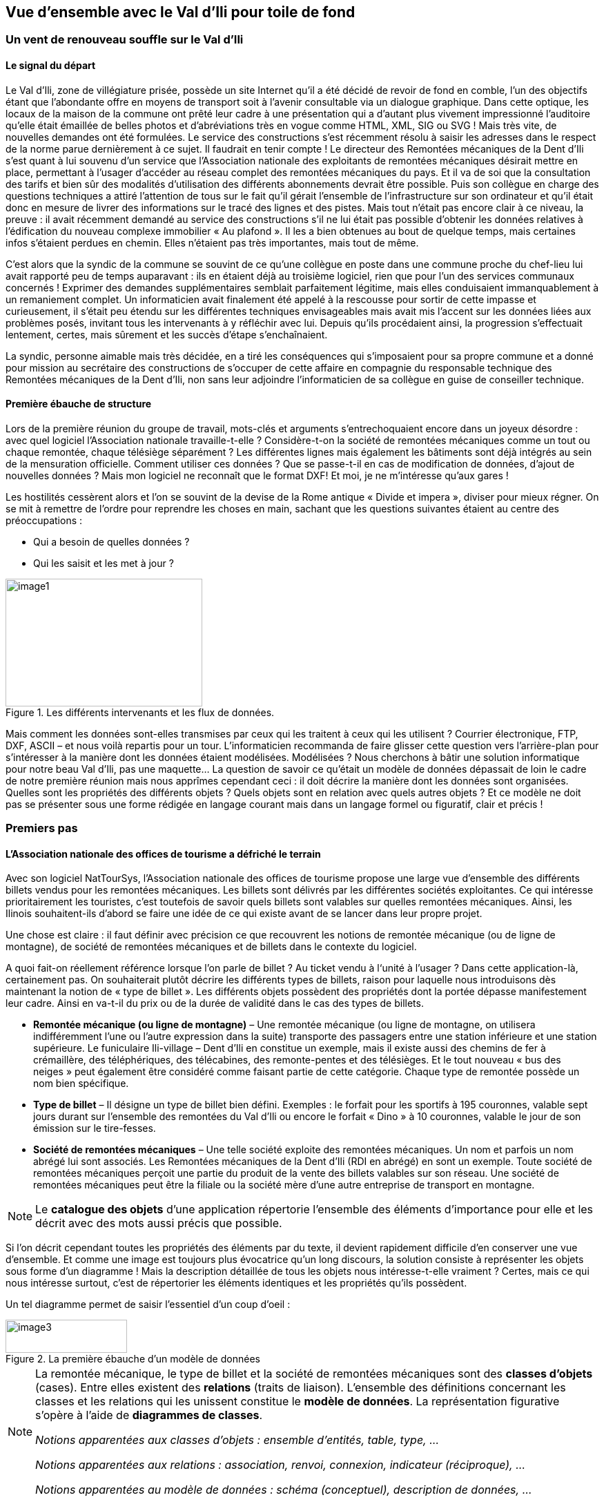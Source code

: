 [#_2]
== Vue d'ensemble avec le Val d'Ili pour toile de fond

[#_2_1]
=== Un vent de renouveau souffle sur le Val d'Ili

[#_2_1_1]
==== Le signal du départ

Le Val d'Ili, zone de villégiature prisée, possède un site Internet qu'il a été décidé de revoir de fond en comble, l'un des objectifs étant que l'abondante offre en moyens de transport soit à l'avenir consultable via un dialogue graphique. Dans cette optique, les locaux de la maison de la commune ont prêté leur cadre à une présentation qui a d'autant plus vivement impressionné l'auditoire qu'elle était émaillée de belles photos et d'abréviations très en vogue comme HTML, XML, SIG ou SVG ! Mais très vite, de nouvelles demandes ont été formulées. Le service des constructions s'est récemment résolu à saisir les adresses dans le respect de la norme parue dernièrement à ce sujet. Il faudrait en tenir compte ! Le directeur des Remontées mécaniques de la Dent d'Ili s'est quant à lui souvenu d'un service que l'Association nationale des exploitants de remontées mécaniques désirait mettre en place, permettant à l'usager d'accéder au réseau complet des remontées mécaniques du pays. Et il va de soi que la consultation des tarifs et bien sûr des modalités d'utilisation des différents abonnements devrait être possible. Puis son collègue en charge des questions techniques a attiré l'attention de tous sur le fait qu'il gérait l'ensemble de l'infrastructure sur son ordinateur et qu'il était donc en mesure de livrer des informations sur le tracé des lignes et des pistes. Mais tout n'était pas encore clair à ce niveau, la preuve : il avait récemment demandé au service des constructions s'il ne lui était pas possible d'obtenir les données relatives à l'édification du nouveau complexe immobilier « Au plafond ». Il les a bien obtenues au bout de quelque temps, mais certaines infos s'étaient perdues en chemin. Elles n'étaient pas très importantes, mais tout de même.

C'est alors que la syndic de la commune se souvint de ce qu'une collègue en poste dans une commune proche du chef-lieu lui avait rapporté peu de temps auparavant : ils en étaient déjà au troisième logiciel, rien que pour l'un des services communaux concernés ! Exprimer des demandes supplémentaires semblait parfaitement légitime, mais elles conduisaient immanquablement à un remaniement complet. Un informaticien avait finalement été appelé à la rescousse pour sortir de cette impasse et curieusement, il s'était peu étendu sur les différentes techniques envisageables mais avait mis l'accent sur les données liées aux problèmes posés, invitant tous les intervenants à y réfléchir avec lui. Depuis qu'ils procédaient ainsi, la progression s'effectuait lentement, certes, mais sûrement et les succès d'étape s'enchaînaient.

La syndic, personne aimable mais très décidée, en a tiré les conséquences qui s'imposaient pour sa propre commune et a donné pour mission au secrétaire des constructions de s'occuper de cette affaire en compagnie du responsable technique des Remontées mécaniques de la Dent d'Ili, non sans leur adjoindre l'informaticien de sa collègue en guise de conseiller technique.

[#_2_1_2]
==== Première ébauche de structure

Lors de la première réunion du groupe de travail, mots-clés et arguments s'entrechoquaient encore dans un joyeux désordre : avec quel logiciel l'Association nationale travaille-t-elle ? Considère-t-on la société de remontées mécaniques comme un tout ou chaque remontée, chaque télésiège séparément ? Les différentes lignes mais également les bâtiments sont déjà intégrés au sein de la mensuration officielle. Comment utiliser ces données ? Que se passe-t-il en cas de modification de données, d'ajout de nouvelles données ? Mais mon logiciel ne reconnaît que le format DXF! Et moi, je ne m'intéresse qu'aux gares !

Les hostilités cessèrent alors et l'on se souvint de la devise de la Rome antique « Divide et impera », diviser pour mieux régner. On se mit à remettre de l'ordre pour reprendre les choses en main, sachant que les questions suivantes étaient au centre des préoccupations :

* Qui a besoin de quelles données ?
* Qui les saisit et les met à jour ?

.Les différents intervenants et les flux de données.
image::img/image1.png[width=285,height=185]


Mais comment les données sont-elles transmises par ceux qui les traitent à ceux qui les utilisent ? Courrier électronique, FTP, DXF, ASCII – et nous voilà repartis pour un tour. L'informaticien recommanda de faire glisser cette question vers l'arrière-plan pour s'intéresser à la manière dont les données étaient modélisées. Modélisées ? Nous cherchons à bâtir une solution informatique pour notre beau Val d'Ili, pas une maquette… La question de savoir ce qu'était un modèle de données dépassait de loin le cadre de notre première réunion mais nous apprîmes cependant ceci : il doit décrire la manière dont les données sont organisées. Quelles sont les propriétés des différents objets ? Quels objets sont en relation avec quels autres objets ? Et ce modèle ne doit pas se présenter sous une forme rédigée en langage courant mais dans un langage formel ou figuratif, clair et précis !

[#_2_2]
=== Premiers pas

[#_2_2_1]
==== L'Association nationale des offices de tourisme a défriché le terrain

Avec son logiciel NatTourSys, l'Association nationale des offices de tourisme propose une large vue d'ensemble des différents billets vendus pour les remontées mécaniques. Les billets sont délivrés par les différentes sociétés exploitantes. Ce qui intéresse prioritairement les touristes, c'est toutefois de savoir quels billets sont valables sur quelles remontées mécaniques. Ainsi, les Ilinois souhaitent-ils d'abord se faire une idée de ce qui existe avant de se lancer dans leur propre projet.

Une chose est claire : il faut définir avec précision ce que recouvrent les notions de remontée mécanique (ou de ligne de montagne), de société de remontées mécaniques et de billets dans le contexte du logiciel.

A quoi fait-on réellement référence lorsque l'on parle de billet ? Au ticket vendu à l‘unité à l'usager ? Dans cette application-là, certainement pas. On souhaiterait plutôt décrire les différents types de billets, raison pour laquelle nous introduisons dès maintenant la notion de « type de billet ». Les différents objets possèdent des propriétés dont la portée dépasse manifestement leur cadre. Ainsi en va-t-il du prix ou de la durée de validité dans le cas des types de billets.

* *Remontée mécanique (ou ligne de montagne)* – Une remontée mécanique (ou ligne de montagne, on utilisera indifféremment l'une ou l'autre expression dans la suite) transporte des passagers entre une station inférieure et une station supérieure. Le funiculaire Ili-village – Dent d'Ili en constitue un exemple, mais il existe aussi des chemins de fer à crémaillère, des téléphériques, des télécabines, des remonte-pentes et des télésièges. Et le tout nouveau « bus des neiges » peut également être considéré comme faisant partie de cette catégorie. Chaque type de remontée possède un nom bien spécifique.
* *Type de billet* – Il désigne un type de billet bien défini. Exemples : le forfait pour les sportifs à 195 couronnes, valable sept jours durant sur l'ensemble des remontées du Val d'Ili ou encore le forfait « Dino » à 10 couronnes, valable le jour de son émission sur le tire-fesses.
* *Société de remontées mécaniques* – Une telle société exploite des remontées mécaniques. Un nom et parfois un nom abrégé lui sont associés. Les Remontées mécaniques de la Dent d'Ili (RDI en abrégé) en sont un exemple. Toute société de remontées mécaniques perçoit une partie du produit de la vente des billets valables sur son réseau. Une société de remontées mécaniques peut être la filiale ou la société mère d'une autre entreprise de transport en montagne.

[NOTE]
Le *catalogue des objets* d'une application répertorie l'ensemble des éléments d'importance pour elle et les décrit avec des mots aussi précis que possible.

Si l'on décrit cependant toutes les propriétés des éléments par du texte, il devient rapidement difficile d'en conserver une vue d'ensemble. Et comme une image est toujours plus évocatrice qu'un long discours, la solution consiste à représenter les objets sous forme d'un diagramme ! Mais la description détaillée de tous les objets nous intéresse-t-elle vraiment ? Certes, mais ce qui nous intéresse surtout, c'est de répertorier les éléments identiques et les propriétés qu'ils possèdent.

Un tel diagramme permet de saisir l'essentiel d'un coup d'oeil :

.La première ébauche d'un modèle de données
image::img/image3.png[width=176,height=48]


[NOTE]
====
La remontée mécanique, le type de billet et la société de remontées mécaniques sont des *classes d'objets* (cases). Entre elles existent des *relations* (traits de liaison). L'ensemble des définitions concernant les classes et les relations qui les unissent constitue le *modèle de données*. La représentation figurative s'opère à l'aide de *diagrammes de classes*.

_Notions apparentées aux classes d'objets : ensemble d'entités, table, type, ..._

_Notions apparentées aux relations : association, renvoi, connexion, indicateur (réciproque), ..._

_Notions apparentées au modèle de données : schéma (conceptuel), description de données, ..._
====

Les classes d'objets sont désignées au moyen de substantifs (isolés ou composés). On utilise le singulier pour exprimer le fait que chaque objet (chaque remontée mécanique par exemple) possède les propriétés décrites par cette classe.

[NOTE]
====
Toute remontée mécanique, toute société exploitante et tout type de billet est décrit par l'intermédiaire d'un *objet* concret. Les objets sont les *données* dont la structure et les interactions sont décrites par le modèle.

_Notions apparentées aux objets : exemplaire, instance, empreinte, jeu de données, ligne, uplet, entrée, ..._
====

Toute remontée mécanique est exploitée par une société, laquelle propose un certain nombre de types de billets. On suppose que ces derniers sont valables sur l'ensemble des lignes de l'entreprise, en l'absence de toute information supplémentaire. Mais on ne peut pas se satisfaire de cette hypothèse dans la mesure où les sociétés d'une certaine taille émettent des types de billets uniquement valables sur une partie de leur réseau. La première idée venant à l'esprit consiste à introduire une relation supplémentaire entre la remontée mécanique et le type de billet. On doit donc indiquer, pour chacun des types de billets, les lignes sur lesquelles il est valable :

.Le modèle de données a été étendu par une relation entre la remontée mécanique et le type de billet.
image::img/image6.png[width=175,height=48]


Il est cependant fréquent que plusieurs types de billets (exemple : forfait à la journée, hebdomadaire, etc.) soient valables dans une même zone. Le modèle tel qu'il est formulé pour l'instant imposerait de générer les affectations séparément pour chaque type de billet ce qui serait non seulement fastidieux mais également porteur de risques d'erreurs importants. C'est pourquoi l'Association nationale des offices de tourisme a choisi de recourir à un modèle un peu plus élaboré :

.Modèle de données révisé. Aucune signification particulière n'est attachée au coude dans le trait de liaison entre la société de remontées mécaniques et le type de billet.
image::img/image7.png[width=310,height=71]


[WARNING]
Une réflexion préalable sur les classes d'objets requises par le problème posé et sur les relations qu'elles entretiennent les unes avec les autres se révèle particulièrement judicieuse. Les propriétés des objets nous préoccupent encore peu à ce stade où il est plus important de rechercher des notions ou des désignations adaptées.

[#_2_2_2]
==== Combien de lignes une société de remontés mécaniques exploite-t-elle ?

Plusieurs remontées mécaniques peuvent être affectées à une même société. Inversement, une société donnée peut se voir affecter plusieurs remontées mécaniques. Plusieurs ? Mais combien exactement ?

[NOTE]
La *cardinalité* fixe le nombre d'objets d'un autre type pouvant être affectés à un objet d'un type donné.

Sur la représentation graphique, les valeurs admissibles (minimum et maximum) du nombre d'autres objets sont indiquées aux extrémités des traits de relation, à proximité des cases de classes. Si aucune limite supérieure n'est fixée à cette valeur, l'indication d'un astérisque (++*++) ou l'absence de toute valeur le signale.

.Une remontée mécanique est exploitée par une (1) société. Inversement, une société peut exploiter un nombre quelconque (++*++) de remontées mécaniques.
image::img/image9.png[width=310,height=71]


[#_2_2_3]
==== Les remontées mécaniques, les sociétés exploitantes et les abonnements possèdent des propriétés

Il est bien évident que l'application prévue requiert de décrire plus en détail ce qu'est une remontée mécanique, une société de remontées mécaniques, etc. Un nom et généralement un nom abrégé (exemple : les Remontées mécaniques de la Dent d'Ili ou RDI) sont associés à une société de remontées mécaniques.

.La classe d'objets de la société de remontées mécaniques avec le nom et le nom abrégé qui lui sont associés.
image::img/image10.png[width=147,height=31]


[NOTE]
====
Le nom et le nom abrégé désignent des *attributs* de la classe d'objets de société de remontées mécaniques. 

_Notions apparentées aux attributs : colonne, champ, propriété, ..._
====

La désignation de nos deux attributs laisse assez clairement apparaître le type dont il s'agit : du texte. Dans le cas du prix d'un type de billet, l'indication d'informations supplémentaires est déjà un peu plus importante : franc, euro, dollar, couronne béotienne ? Le cas de la durée de validité devient plus épineux encore, surtout s'il n'est pas possible de la décrire par un nombre de jours. Et si l'on souhaite indiquer la longueur d'une ligne, il va de soi qu'il faut préciser l'unité dans laquelle cette valeur est exprimée, en mètres ou en kilomètres. Il est important que les programmes de traitement aient connaissance de la longueur prévue pour les attributs textuels ou des limites dans lesquelles les valeurs permises peuvent évoluer.

[NOTE]
====
Le *type* d'un attribut décrit les valeurs que ce dernier peut prendre et la signification qui leur est attachée.

_Le domaine de valeurs est une notion apparentée au type._
====

.La classe d'objets de « société de remontées mécaniques » possède un nom et un nom abrégé.
[%autowidth]
|===
2+|Classe d'objets SocieteRemonteesMecaniques

|Nom :
|Texte +
 _Longueur : Cent caractères au plus_
|NomAbrege :
|Texte +
 _Longueur : Dix caractères au plus_
|===

Le type de la propriété du « nom » est un texte comportant au plus cent caractères. Dix caractères au plus sont en revanche admis pour la propriété du « nom abrégé ».

Bien d'autres types d'attributs sont également envisageables :

.La classe d'objets du type de billet avec ses propriétés et leurs types.
[%autowidth]
|===
2+|Classe d'objets TypeBillet

|Nom :
|Texte +
 _Longueur : Cent caractères au plus_
|Prix :
|Valeur numérique +
 _Précision : Deux chiffres après la virgule_ +
 _Plage admissible : Entre 0 et 5000_ +
 _Unité : Couronne béotienne_
|===

Contrairement à un type de billet ou à une société de remontées mécaniques, la station inférieure d'une remontée mécanique est un objet doté d'une existence réelle en un lieu bien précis. Il est judicieux de décrire une position au moyen de coordonnées exprimées dans un système de coordonnées clairement défini tel que le système national.

.La classe d'objets de remontée mécanique avec ses propriétés et leurs types.
[%autowidth]
|===
2+|Classe d'objets RemonteeMecanique

|Nom :
|Texte +
 _Longueur : Cent caractères au plus_
|Position de la station inférieure :
|Point +
 _Système de coordonnées : Coordonnées nationales béotiennes_
|Position de la station supérieure :
|Point +
 _Système de coordonnées : Coordonnées nationales béotiennes_
|===

Un type d'attribut adéquat est ainsi défini pour chacune des propriétés. Dans le cas d'une piste de ski, le niveau de difficulté constitue une énumération. Le tracé de la piste est en revanche une ligne orientée dont les sommets sont exprimés en coordonnées nationales béotiennes. Les différents types seront abordés plus avant au <<_6>>.

.La classe d'objets de piste de ski avec ses propriétés et leurs types.
[%autowidth]
|===
2+|Classe d'objets PisteSki

|Tracé :
|Ligne orientée +
 _Système de coordonnées : Coordonnées nationales béotiennes_
|Niveau de difficulté :
|Enumération +
 _Valeurs possibles : bleu, rouge, noir_
|===

[#_2_2_4]
==== Des modèles ? Le Val d'Ili veut des données !

Après tous ces développements plutôt théoriques, les Ilinois réclament des faits. La demande déposée auprès de l'Association nationale des offices de tourisme a abouti à la mise à disposition par cette dernière d'un logiciel de saisie de données simple et conforme à ses exigences. Ce logiciel permet d'exporter les données au format INTERLIS après quoi elles sont transmises à l'Association nationale des offices de tourisme. L'informaticien a beau objecter que cela permettra tout au plus d'effectuer un premier test et que la gestion effective des données devra ensuite s'effectuer à l'aide du logiciel des Remontées mécaniques de la Dent d'Ili ou de celui du service des constructions, mais rien n'y fait. Les Ilinois tiennent à l'effectuer, ce test. Il ne devrait d'ailleurs pas nécessiter une débauche d'énergie exagérée. Après tout, les Remontées mécaniques de la Dent d'Ili ne sont pas si étendues et le nombre de types de billets différents est relativement réduit.

[WARNING]
Agir ainsi dans l'urgence ne peut se justifier que si le volume de travail concerné reste limité.

Les Remontées mécaniques de la Dent d'Ili regroupent les lignes suivantes :

* Funiculaire Ili-village – Dent d'Ili ;
* Télécabine Ili-les-Bains – Crête d'Ili ;
* Remonte-pente Crête d'Ili – Dent d'Ili ;
* Télésiège Vallon d'Ili – Crête d'Ili ;
* Tire-fesses à Ili-village et Ili-les-Bains.

.Le réseau de lignes exploité par les Remontées mécaniques de la Dent d'Ili.
image::img/image11.png[width=450,height=185]


Les Remontées mécaniques de la Dent d'Ili émettent les billets des types suivants :

* Billets à l'unité pour le funiculaire (prix d'un aller simple : 10 couronnes ; d'un aller-retour : 18 couronnes) ;
* Billets à l'unité pour la télécabine (prix d'un aller simple : 8 couronnes ; d'un aller-retour : 14 couronnes) ;
* Forfait du randonneur pour le funiculaire et la télécabine (prix pour une journée : 15 couronnes ; pour sept jours : 55 couronnes) ;
* Forfait du sportif sur toutes les remontées (prix pour une journée : 40 couronnes, pour deux journées : 70 couronnes, pour sept jours : 195 couronnes, pour toute une année : 635 couronnes) ;
* Le forfait à la journée « Dino » (10 couronnes) et le forfait hebdomadaire « Ilosaurus Maximus » (45 couronnes) pour les tire-fesses.

[#_2_2_5]
==== Le Val d'Ili transmet

Un fichier contenant toutes les données requises a pu être créé pour les besoins du test.

____
[NOTE]
Le genre de transfert le plus simple est le *transfert intégral*, lors duquel toutes les données sont transmises.
____

Un bref coup d'oeil au fichier a permis de constater qu'au milieu d'un océan de signes cabalistiques plus ou moins étranges surnageaient quelques expressions connues comme les « Remontées mécaniques de la Dent d'Ili » ou le nom abrégé « RDI », voire quelques valeurs familières comme le prix de l'abonnement.

Nouveau test : le prix du forfait sportif annuel est ramené de 635 à 600 couronnes et un nouveau fichier est généré à l'aide de la fonction de livraison complémentaire. Si le début reste identique, on cherche en vain les « Remontées mécaniques de la Dent d'Ili » ou le nom abrégé « RDI » mais là, tout près de la fin, on découvre enfin le nouveau tarif !

____
[NOTE]
Grâce à la *livraison incrémentielle*, seuls les objets modifiés sont à transmettre à la suite d'un changement dans les données. 
____

Les deux fichiers ont alors été transmis à l'Association des offices de tourisme, comme convenu, laquelle a apparemment pu les lire sans la moindre difficulté. Objection de l'informaticien : cela n'a rien de bien surprenant aussi longtemps que nous saisissons les données attendues par l'Association et qui plus est avec un logiciel mis à notre disposition par ses soins. Mais nous, les Ilinois, nous en voulons plus ! Et nous voudrions si possible continuer à utiliser nos propres logiciels.

[#_2_3]
=== Le Val d'Ili en veut davantage

[#_2_3_1]
==== L'objectif

Le Val d'Ili ne souhaite en fait pas offrir le même service que celui proposé par l'Association nationale des offices de tourisme. Les prestations suivantes doivent venir le compléter :

* Indication des horaires de service et des délais d'attente sur les différentes lignes du réseau avec mention de la possibilité offerte ou non aux randonneurs et aux lugeurs de les emprunter ;
* Affichage des pistes avec leur niveau de difficulté et leur praticabilité actuelle ;
* Représentation figurative (avec indication des forêts et du réseau routier) ;
* Indication des auberges de la région ;
* Indication de la localisation des bâtiments et de leurs adresses postales.

[#_2_3_2]
==== Le Val d'Ili sait faire bon usage des informations existantes

Bien évidemment, on ne souhaiterait pas avoir à saisir les données concernant les forêts et le réseau routier, requises par la représentation figurative, puisque le service des constructions dispose des données de la mensuration officielle qui les intègrent déjà. Et le service des constructions a commencé à saisir les adresses de bâtiments dans le respect de la nouvelle norme. Il ne serait donc pas très judicieux de répéter toutes ces définitions dans le modèle de données du Val d'Ili. C'est pourquoi les Ilinois souhaiteraient réutiliser les modèles existants de la mensuration officielle et des adresses de bâtiments.

[NOTE]
====
Un modèle de données n'est pas une description isolée, il peut s'appuyer sur d'autres modèles de données préexistants.

_Notions apparentées au modèle de données, du point de vue de son organisation : module, paquet voire package, ..._
====

.Le modèle de données de l'office du tourisme du Val d'Ili (IlisTour) n'a nul besoin de tout redéfinir. Il peut prendre appui sur des modèles préexistants et utiliser certaines parties du modèle de l'Association nationale des offices de tourisme (NatTour), des bases nationales béotiennes, de la mensuration officielle, des adresses de bâtiments ou d'autres bases à caractère général. Les lignes pointillées se terminant par des flèches pleines désignent des relations de dépendance. Il est fréquent que la base à caractère général soit représentée dans la partie supérieure du graphique et le cas particulier dans la partie inférieure, quoique l'inverse soit également très répandu.
image::img/image12.png[width=268,height=267]


[#_2_3_3]
==== Le Val d'Ili va plus loin que l'Association nationale

Les Ilinois ne veulent toutefois pas utiliser le modèle de l'Association nationale des offices de tourisme tel quel. Le tracé de chacune des lignes du réseau doit ainsi être décrit pour qu'une représentation figurative soit possible. On souhaite par ailleurs indiquer si la ligne est ouverte aux randonneurs et aux lugeurs, fournir ses horaires et signaler les délais d'attente actuels. Définir une classe spécifique pour les remontées mécaniques du Val d'Ili semble alors assez logique. Mais comment procéder : les attributs de la classe de société de remontées mécaniques de l'Association nationale doivent-ils être repris ? Et quid du problème de la relation entre les remontées mécaniques et les zones tarifaires ? Que signifierait une classe spécifique pour cette relation ?

Par chance, l'héritage existe et permet de dénouer de telles situations.

.La Remontee++_++RDI est une remontée mécanique d'un genre particulier, intégrant des attributs supplémentaires : tracé de la ligne et ouverture aux randonneurs et aux lugeurs. La ligne en trait plein à flèche évidée signale une spécialisation.
image::img/image13.png[width=106,height=99]


[NOTE]
====
La classe Remontee_RDI du Val d'Ili constitue une extension de la classe des remontées mécaniques. Elle hérite ainsi de toutes les propriétés des remontées mécaniques et en rajoute d'autres [l'héritage est décrit plus en détail au <<_5>>].

_Notions apparentées à l'extension : spécialisation, sous-classe, ..._
====

Serait-il judicieux d'intégrer à présent les attributs que sont les horaires de service et les délais d'attente actuels dans la classe Remontee++_++RDI du Val d'Ili ? Si l'horaire était un attribut direct de la classe Remontee++_++RDI, on pourrait imaginer la définition d'un horaire unique pour chacune des lignes, à savoir celui actuellement en service. Le responsable de l'exploitation fixe cependant les horaires au début de chaque nouvelle saison : certaines remontées ne sont pas en service en début de saison, d'autres sont arrêtées durant la pause déjeuner ; à Noël, les remontées tournent en continu de 9h00 à 15h30 ; à partir de la mi-février, lorsque les journées commencent à rallonger, l'exploitation est progressivement prolongée jusqu'à 16h30. Enfin, les conditions météorologiques et le niveau d'enneigement peuvent contraindre l'exploitant à fermer temporairement certaines lignes.

.Les horaires sont désormais définis comme des objets indépendants.
image::img/image14.png[width=298,height=186]


Si l'on impose en outre qu'un horaire spécifique peut s'appliquer à plusieurs lignes, le volume de travail requis par la saisie s'en trouve encore un peu plus réduit. Une telle démarche est en revanche dénuée de sens pour les délais d'attente. En effet, un délai d'attente observé à un moment donné doit être affecté à la ligne à laquelle il s'applique. Et pourquoi alors ne pas fixer le délai d'attente directement dans la classe Remontee++_++RDI ? Les raisons suivantes militent en défaveur de cette option :

* La mémorisation des délais d'attente en tant qu'objets indépendants permet de les réexploiter ultérieurement (à des fins statistiques par exemple).
* Le rythme des modifications ainsi que la responsabilité des valeurs enregistrées sont très différents de ce qu'ils sont pour les attributs de la classe Remontee++_++RDI.

[WARNING]
Il convient toujours, s'agissant de propriétés semblant pouvoir être affectées sans la moindre hésitation à une classe donnée, de se demander si cette démarche est la bonne ou s'il ne serait pas plus judicieux de les déplacer vers des classes indépendantes pour les affecter par l'intermédiaire de relations.

Une telle réflexion privilégie la situation effective par rapport à l'utilisation prévue, par exemple des représentations. Mais il ne faut pas pour autant négliger les questions relatives à l'organisation. Qui est responsable de la mise à jour des données ? A quel rythme sont-elles actualisées ?

Dans le modèle de l'Association nationale, les sociétés de remontées mécaniques sont responsables de la mise à jour des données de leur propre réseau. Les Ilinois souhaiteraient faire usage du modèle de l'Association nationale, pour ce qui concerne les remontées mécaniques, mais seraient toutefois désireux de l'étendre pour les Remontées mécaniques de la Dent d'Ili.

[NOTE]
Les modèles de données sont subdivisés en *thèmes* afin de tenir compte au mieux des questions de nature organisationnelle (telles que des compétences ou des rythmes de mise à jour différents).

Le modèle du Val d'Ili étend par conséquent le thème des remontées mécaniques prédéfini par l'Association nationale en Remontees++_++RDI. Cette extension locale prévoit que la classe Remontee++_++RDI spécialise la classe des remontées mécaniques et l'étend par des attributs supplémentaires.

La saisie des horaires, des décisions relatives à l'exploitation et des messages d'état ne relevant pas de la compétence d'un seul service et s'effectuant surtout à des rythmes très différents, un thème spécifique a été défini pour chacune de ces informations (Planification++_++RDI, Exploitation++_++RDI, Actualite++_++RDI).

.Le modèle du Val d'Ili (IlisTour) étend le modèle de l'Association nationale des offices de tourisme (NatTour). IlisTour hérite du thème des remontées mécaniques de NatTour, étend la classe RemonteeMecanique en Remontee++_++RDI et y adjoint plusieurs thèmes dévolus à la planification, à l'exploitation et à l'actualité.
image::img/image15.png[width=354,height=359]


[NOTE]
L'héritage peut s'effectuer à petite échelle (classes d'objets) comme à plus grande échelle (thèmes entiers).

[#_2_3_4]
==== Les spécialités du Val d'Ili

Les Ilinois souhaiteraient de plus décrire les pistes et les auberges. C'est pourquoi ils complètent leur modèle par des thèmes supplémentaires.

.Le modèle de l'office du tourisme du Val d'Ili est complété par des thèmes supplémentaires.
image::img/image16.png[width=257,height=255]


De nouvelles questions apparaissent lorsque vient le tour des auberges. Comment par exemple faire figurer le snack INTERLUNCH ? On connaît son adresse, au 27 de la rue principale. Mais cela ne nous indique pas le symbole par lequel le représenter ! La solution réside dans l'utilisation des adresses de bâtiments qui comportent une classe d'entrée d'immeuble intégrant également un attribut de position (exprimée en coordonnées nationales). Ainsi, on ne fera figurer aucune adresse dans la classe des auberges mais on définira une relation avec l'entrée de l'immeuble. Concrètement, l'objet correspondant à l'hôtel des Cimes sera mis en relation avec l'objet d'entrée d'immeuble décrivant le 27 de la rue principale.

[#_2_3_5]
==== Comment les Ilinois donnent-ils une traduction concrète à leurs spécialités ?

Une modélisation tient compte des exigences posées, mais ne gère pas leur traduction concrète, laquelle offre en principe une totale liberté. Les Remontées mécaniques de la Dent d'Ili se sont décidées pour un logiciel standardisé (LiftSys) qui ne peut toutefois traiter des données qu'en conformité avec le modèle étendu. Il est bien entendu possible de renoncer à la classe des remontées mécaniques et d'intégrer ses attributs à la classe Remontee++_++RDI.

.Le logiciel envisagé par l'office du tourisme du Val d'Ili peut se contenter de respecter le modèle conceptuel dans ses grandes lignes. Il peut par exemple fusionner en interne deux classes d'objets au sein d'une classe unique. La seule chose importante est que le logiciel soit en mesure de livrer les données dans le format correspondant aux exigences posées par le modèle conceptuel.
image::img/image17.png[width=380,height=99]


Diverses autres questions se posent, analogues au problème soulevé par le traitement concret des classes conformément au concept défini, concernant la manière dont un système informatique traduit concrètement les représentations liées au modèle conceptuel.

[#_2_3_6]
==== Comment les Ilinois transmettent-ils leurs données à l'Association nationale des offices de tourisme ?

Une fois le logiciel LiftSys installé et les données saisies, la question de leur transmission à l'Association nationale se pose à nouveau. L'Association ne souhaite pas recevoir la totalité des données mais uniquement celles présentant de l'intérêt pour elle. Elle n'a par exemple que faire des pistes ou de l'ouverture de certaines lignes aux randonneurs et aux lugeurs.

[NOTE]
Un transfert de données INTERLIS intègre toujours les données d'un ou de plusieurs thèmes.

Les Ilinois souhaitent par conséquent transmettre les données des thèmes Remontées mécaniques et Billets à l'Association nationale. Mais comment un logiciel peut-il générer un fichier de transfert correct puisque son concepteur n'avait même pas idée des spécifications propres à l'Association des offices de tourisme ? La solution réside dans le _transfert à base de modèle_.

[NOTE]
Dans le cas d'un *transfert à base de modèle*, il n'existe pas de *format de transfert* figé à respecter. C'est au contraire le format qui s'adapte aux contraintes propres au modèle de données.

Toute méthode de modélisation (telle qu'INTERLIS ou les définitions à l'aide desquelles un logiciel donné est installé) met un certain nombre de moyens d'expression (classes d'objets, attributs, types, relations, tables, colonnes, etc.) à disposition. Et pour chacun de ceux-ci, ses répercussions sur le transfert sont régies indépendamment du modèle de données concret. On ne peut donc commencer à parler d'un format de transfert concret, donc de la succession des caractères représentant les différentes données, qu'une fois que le modèle de données associé est parfaitement connu. Autrement dit, le format de transfert résulte directement du modèle de données.

Si LiftSys était en mesure d'organiser directement le modèle de données interne dans le respect du modèle de données conceptuel et s'il permettait par ailleurs de convertir les données dans des fichiers de transfert conformément aux spécifications d'INTERLIS, tout serait pour le mieux. Les fichiers de transfert pourraient être créés aussi simplement que dans le cas du logiciel de test de l'Association.

Le logiciel du service des constructions (ConstSys) permet par exemple la génération de fichiers en conformité avec INTERLIS 2. Mais il ne reconnaît que des tables isolées pouvant chacune comporter plusieurs colonnes. Les règles de format d'INTERLIS étant conçues de telle façon que la structure d'héritage ne se reflète pas directement dans le fichier de transfert, ConstSys pourrait permettre de créer directement des fichiers corrects. La conversion des données internes en données externes peut être représentée comme suit :

.Les données internes du logiciel A sont converties dans un fichier de transfert dont l'organisation se déduit du modèle de données, en conformité avec les règles de format d'INTERLIS. Les données peuvent ensuite être importées dans le logiciel B. La condition à cela étant que les logiciels impliqués dans l'opération aient été configurés dans le respect du modèle de données.
image::img/image18.png[width=298,height=381]


LiftSys n'accepte pas INTERLIS. Et maintenant ? Les Remontées mécaniques de la Dent d'Ili doivent-elles se mettre en quête d'un nouveau logiciel ? La solution est beaucoup plus simple : LiftSys exporte les données dans un format différent et celles-ci sont reformatées pour se conformer aux règles d'INTERLIS à l'aide d'un logiciel de conversion. Ce dernier peut soit être développé spécifiquement pour notre modèle de données concret, soit être développé dans une optique plus générale en tant qu'outil fondé sur un modèle.

.Un convertisseur génère des fichiers INTERLIS à partir d'un format spécifique à un système informatique donné.
image::img/image19.png[width=212,height=84]


Après que tout ait parfaitement fonctionné, le fichier est transmis à l'Association nationale. Leur réponse ne tarde pas : « Bien, à une exception près, il y a un problème au niveau du nom du télésiège de la Crête d'Ili ! » Ouf – et pourtant, nous aurions dû le savoir ! Combien de fois n'avons-nous pas été confrontés au sempiternel problème des accents dans le courrier électronique : « Crête d'Ili ».

Deux choses sont à distinguer clairement :

[NOTE]
Le *jeu de caractères* définit les caractères qu'il est permis d'utiliser dans les attributs de type textuel.

[NOTE]
Le *codage de caractères* définit la configuration binaire représentant le caractère dans le système informatique.

Les accents appartiennent au jeu de caractères permis par INTERLIS. Mais on a omis, lors de la conversion, d'indiquer correctement le codage des caractères provenant de LiftSys. Une fois cette correction effectuée, l'Association a renvoyé un écho positif au Val d'Ili.

[#_2_3_7]
==== Que fait l'Association nationale des offices de tourisme avec les données du Val d'Ili ?

Un point intrigue cependant les Ilinois : qu'est-ce que le système informatique de l'Association nationale des offices de tourisme (NatTourSys) a bien pu faire des attributs supplémentaires (le tracé et l'ouverture éventuelle des lignes aux randonneurs et aux lugeurs) ? Et bien c'est très simple : NatTourSys les a ignorés.

[NOTE]
La *lecture polymorphe* permet de lire des données respectant un modèle « réduit », c'est à dire un modèle n'ayant pas encore connaissance des extensions réalisées ultérieurement.

Les Ilinois ont transmis leurs données de telle façon qu'elles contiennent toutes les extensions que recèle le modèle du Val d'Ili. Les règles de transfert d'INTERLIS veillent à ce que les données puissent cependant être lues dans le respect du modèle de l'Association nationale des offices de tourisme sans que le logiciel de lecture soit troublé par les données supplémentaires. La seule condition est que le modèle conformément auquel les données ont été générées soit une extension du modèle utilisé par le récepteur des données. Le modèle du Val d'Ili doit donc étendre celui de l'Association nationale des offices de tourisme.

Le <<_5>> vous expliquera plus en détail l'utilité des extensions. Le <<_8>> est quant à lui consacré aux détails du transfert de données.

La possibilité est laissée au destinataire de lire directement les données dans son logiciel ou d'intercaler un logiciel de conversion entre la réception et sa lecture. Et l'on retrouve ici le problème de l'interprétation correcte des caractères concrets des attributs de type textuel. Il n'est pas impossible que le « ê » de la Crête d'Ili soit codé de façon différente dans LiftSys, dans le fichier de transfert et dans NatTourSys, l'important étant cependant qu'il soit clair pour tous les logiciels qu'il s'agit bien d'un caractère « ê ».

[#_2_4]
=== Le Val d'Ili y est parvenu

[#_2_4_1]
==== Vue d'ensemble du système

La solution retenue pour le site Internet est relativement simple : le plan de situation est généré par le logiciel LiftSys sous forme d'image statique puis mis à la disposition d'un système de présentation sur le réseau (WebSys). Plusieurs zones de l'image seront repérées pour permettre l'accès aux informations d'état actuelles des lignes. Cliquer au sein de l'une de ces zones avec la souris aura pour effet de faire apparaître les données de situation les plus actuelles concernant cette ligne. Les hôtels disposant encore de chambres libres doivent également être repérés par une signalisation particulière.

[#_2_4_2]
==== Seul l'état actuel présente de l'intérêt pour le site Internet

Les Ilinois ont consenti bien des efforts pour structurer proprement leur modèle, en particulier pour ce qui concerne les données relatives à l'exploitation des lignes et des pistes. Malheureusement, le logiciel assurant la mise à jour en continu du site Internet n'est pas en mesure de sélectionner l'état actuel parmi la multitude d'horaires, de décisions d'exploitation et de messages d'état à sa disposition. L'exploitant souhaiterait d'une part obtenir les données relatives au thème Billets++_++RDI à chaque nouvelle modification et il aimerait d'autre part recevoir un message toutes les 20 minutes concernant l'état de fonctionnement des remontées mécaniques.

[NOTE]
====
Une *vue* définit des données reflétant le point de vue d'un utilisateur et devant à ce titre être déduites des données originales.

_Notions apparentées : données dérivées, view..._
====

La vue requise relie les horaires, les décisions d'exploitation et les délais d'attente à la remontée mécanique à laquelle ils sont affectés, conformément à la relation existante, et les filtre de telle façon à ne décrire que l'état actuel.

[NOTE]
Du point de vue de l'utilisation, les objets-vues peuvent être interprétés comme des objets de données, raison pour laquelle les vues sont également décrites au moyen de classes.

.L'état de la ligne n'est pas une classe d'objets indépendante mais se déduit d'une vue de Remontee++_++RDI. La vue regroupe l'ensemble des données nécessaires pour la représentation sur un site Internet.
image::img/image20.png[width=120,height=111]


[#_2_4_3]
==== Présenter les hôtels disposant de chambres libres sur le site Internet

WebSys a bien évidemment besoin des informations correspondantes pour pouvoir indiquer les hôtels dans lesquels il reste des chambres inoccupées. Une vue est définie à cette fin, comme c'est le cas pour les états des lignes. Elle regroupe d'une part les données requises sur les auberges et d'autre part les coordonnées planimétriques de l'entrée d'immeuble affectée à chaque auberge.

[NOTE]
INTERLIS permet également de *définir les symboles requis indépendamment de tout système* et de décrire la conversion de données originales ou de données de vues en représentation *graphique*.

Malheureusement, WebSys n'est pas en mesure de traiter de telles descriptions de conversions. Le logiciel est toutefois capable de lire les définitions des symboles. Il peut en outre accepter des données indiquant quel symbole est à représenter à quelle position et effectuer ensuite la représentation en conséquence. Une autre possibilité d'INTERLIS peut ainsi être exploitée, elle à disposition dans LiftSys.

[NOTE]
Avec INTERLIS, il est possible de transférer des donnés graphiques déjà converties.

Par conséquent, LiftSys ne livre pas les données des vues des hôtels à WebSys mais procède lui-même à leur conversion en données graphiques. La structure exacte des données graphiques peut à son tour être définie au moyen de classes. Les attributs les plus courants de telles données sont la position, le nom du symbole ou la couleur.

